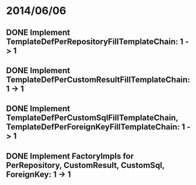 * 2014/06/06
** DONE Implement TemplateDefPerRepositoryFillTemplateChain: 1 -> 1
** DONE Implement TemplateDefPerCustomResultFillTemplateChain: 1 -> 1
** DONE Implement TemplateDefPerCustomSqlFillTemplateChain, TemplateDefPerForeignKeyFillTemplateChain: 1 -> 1
** DONE Implement FactoryImpls for PerRepository, CustomResult, CustomSql, ForeignKey: 1 -> 1
